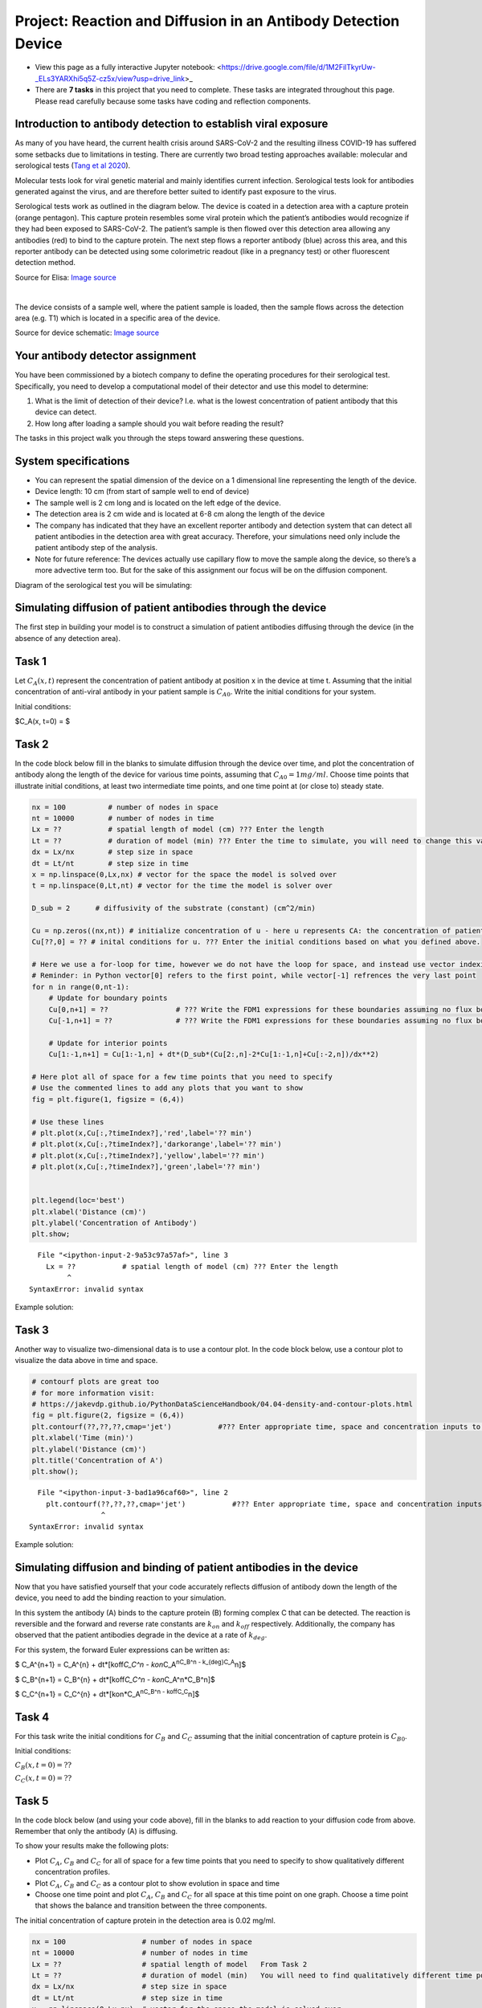 Project: Reaction and Diffusion in an Antibody Detection Device
===============================================================

* View this page as a fully interactive Jupyter notebook: <https://drive.google.com/file/d/1M2FilTkyrUw-_ELs3YARXhi5q5Z-cz5x/view?usp=drive_link>_

* There are **7 tasks** in this project that you need to complete. These tasks are integrated throughout this page. Please read carefully because some tasks have coding and reflection components.

Introduction to antibody detection to establish viral exposure
--------------------------------------------------------------

As many of you have heard, the current health crisis around SARS-CoV-2
and the resulting illness COVID-19 has suffered some setbacks due to
limitations in testing. There are currently two broad testing approaches
available: molecular and serological tests (`Tang et al
2020 <https://jcm.asm.org/content/early/2020/04/03/JCM.00512-20.long>`__).

Molecular tests look for viral genetic material and mainly identifies
current infection. Serological tests look for antibodies generated
against the virus, and are therefore better suited to identify past
exposure to the virus.

Serological tests work as outlined in the diagram below. The device is
coated in a detection area with a capture protein (orange pentagon).
This capture protein resembles some viral protein which the patient’s
antibodies would recognize if they had been exposed to SARS-CoV-2. The
patient’s sample is then flowed over this detection area allowing any
antibodies (red) to bind to the capture protein. The next step flows a
reporter antibody (blue) across this area, and this reporter antibody
can be detected using some colorimetric readout (like in a pregnancy
test) or other fluorescent detection method.

.. image:: images/antibodyDetectionProject_files/ELISA-variants1.png
   
Source for Elisa: `Image
source <https://thenativeantigencompany.com/why-we-need-antigen-and-antibody-tests-for-covid-19/>`__

| 

The device consists of a sample well, where the patient sample is
loaded, then the sample flows across the detection area (e.g. T1) which
is located in a specific area of the device.

.. image:: images/antibodyDetectionProject_files/sampleWell.png

Source for device schematic: `Image
source <https://www.nirmidas.com/rapid-test-for-covid-19-sars-cov-2-igmigg-antibody-detection-kit>`__

Your antibody detector assignment
---------------------------------

You have been commissioned by a biotech company to define the operating
procedures for their serological test. Specifically, you need to develop
a computational model of their detector and use this model to determine:

1. What is the limit of detection of their device? I.e. what is the
   lowest concentration of patient antibody that this device can detect.
2. How long after loading a sample should you wait before reading the
   result?

The tasks in this project walk you through the steps toward answering
these questions.

System specifications
---------------------

-  You can represent the spatial dimension of the device on a 1
   dimensional line representing the length of the device.
-  Device length: 10 cm (from start of sample well to end of device)
-  The sample well is 2 cm long and is located on the left edge of the
   device.
-  The detection area is 2 cm wide and is located at 6-8 cm along the
   length of the device
-  The company has indicated that they have an excellent reporter
   antibody and detection system that can detect all patient antibodies
   in the detection area with great accuracy. Therefore, your
   simulations need only include the patient antibody step of the
   analysis.
-  Note for future reference: The devices actually use capillary flow to
   move the sample along the device, so there’s a more advective term
   too. But for the sake of this assignment our focus will be on the
   diffusion component.

Diagram of the serological test you will be simulating:

.. image:: images/antibodyDetectionProject_files/serologicalDiagram.png

Simulating diffusion of patient antibodies through the device
-------------------------------------------------------------

The first step in building your model is to construct a simulation of
patient antibodies diffusing through the device (in the absence of any
detection area).

Task 1
------

Let :math:`C_A(x,t)` represent the concentration of patient antibody at
position x in the device at time t. Assuming that the initial
concentration of anti-viral antibody in your patient sample is
:math:`C_{A0}`. Write the initial conditions for your system.

Initial conditions:

$C_A(x, t=0) = $

Task 2
------

In the code block below fill in the blanks to simulate diffusion through
the device over time, and plot the concentration of antibody along the
length of the device for various time points, assuming that
:math:`C_{A0}=1 mg/ml`. Choose time points that illustrate initial
conditions, at least two intermediate time points, and one time point at
(or close to) steady state.

.. code:: 

    nx = 100          # number of nodes in space
    nt = 10000        # number of nodes in time
    Lx = ??           # spatial length of model (cm) ??? Enter the length
    Lt = ??           # duration of model (min) ??? Enter the time to simulate, you will need to change this value to be able to obtain different behaviors
    dx = Lx/nx        # step size in space
    dt = Lt/nt        # step size in time
    x = np.linspace(0,Lx,nx) # vector for the space the model is solved over
    t = np.linspace(0,Lt,nt) # vector for the time the model is solver over
    
    D_sub = 2      # diffusivity of the substrate (constant) (cm^2/min)
    
    Cu = np.zeros((nx,nt)) # initialize concentration of u - here u represents CA: the concentration of patient antibody (mg/ml)
    Cu[??,0] = ?? # inital conditions for u. ??? Enter the initial conditions based on what you defined above. 
    
    # Here we use a for-loop for time, however we do not have the loop for space, and instead use vector indexing.
    # Reminder: in Python vector[0] refers to the first point, while vector[-1] refrences the very last point
    for n in range(0,nt-1):
        # Update for boundary points
        Cu[0,n+1] = ??                # ??? Write the FDM1 expressions for these boundaries assuming no flux boundary conditions
        Cu[-1,n+1] = ??               # ??? Write the FDM1 expressions for these boundaries assuming no flux boundary conditions
    
        # Update for interior points
        Cu[1:-1,n+1] = Cu[1:-1,n] + dt*(D_sub*(Cu[2:,n]-2*Cu[1:-1,n]+Cu[:-2,n])/dx**2)
        
    # Here plot all of space for a few time points that you need to specify
    # Use the commented lines to add any plots that you want to show
    fig = plt.figure(1, figsize = (6,4))
    
    # Use these lines
    # plt.plot(x,Cu[:,?timeIndex?],'red',label='?? min')
    # plt.plot(x,Cu[:,?timeIndex?],'darkorange',label='?? min')
    # plt.plot(x,Cu[:,?timeIndex?],'yellow',label='?? min')
    # plt.plot(x,Cu[:,?timeIndex?],'green',label='?? min')
    
    
    plt.legend(loc='best')
    plt.xlabel('Distance (cm)')
    plt.ylabel('Concentration of Antibody')
    plt.show;
    


::


      File "<ipython-input-2-9a53c97a57af>", line 3
        Lx = ??           # spatial length of model (cm) ??? Enter the length
             ^
    SyntaxError: invalid syntax
    


Example solution:

.. image:: images/antibodyDetectionProject_files/task2_exampleSolution.png

Task 3
------

Another way to visualize two-dimensional data is to use a contour plot.
In the code block below, use a contour plot to visualize the data above
in time and space.

.. code:: 

    
    # contourf plots are great too
    # for more information visit:
    # https://jakevdp.github.io/PythonDataScienceHandbook/04.04-density-and-contour-plots.html
    fig = plt.figure(2, figsize = (6,4))
    plt.contourf(??,??,??,cmap='jet')           #??? Enter appropriate time, space and concentration inputs to the contourf function to generate the contour plot
    plt.xlabel('Time (min)')
    plt.ylabel('Distance (cm)')
    plt.title('Concentration of A')
    plt.show();
    


::


      File "<ipython-input-3-bad1a96caf60>", line 2
        plt.contourf(??,??,??,cmap='jet')           #??? Enter appropriate time, space and concentration inputs to the contourf function to generate the contour plot
                     ^
    SyntaxError: invalid syntax
    


Example solution:

.. image:: images/antibodyDetectionProject_files/task3_exampleSolution.png
   :width: 400px

Simulating diffusion and binding of patient antibodies in the device
--------------------------------------------------------------------

Now that you have satisfied yourself that your code accurately reflects
diffusion of antibody down the length of the device, you need to add the
binding reaction to your simulation.

In this system the antibody (A) binds to the capture protein (B) forming
complex C that can be detected. The reaction is reversible and the
forward and reverse rate constants are :math:`k_{on}` and
:math:`k_{off}` respectively. Additionally, the company has observed
that the patient antibodies degrade in the device at a rate of
:math:`k_{deg}`.

For this system, the forward Euler expressions can be written as:

$ C_A^{n+1} = C_A^{n} + dt*[koff\ *C_C^n - kon*\ C_A\ :sup:`n\ C_B^n -
k\_{deg}\ C_A`\ n]$

$ C_B^{n+1} = C_B^{n} + dt*[koff\ *C_C^n - kon*\ C_A^n*C_B^n]$

$ C_C^{n+1} = C_C^{n} + dt*[kon*C_A\ :sup:`n\ C_B^n - koff\ C_C`\ n]$

Task 4
------

For this task write the initial conditions for :math:`C_B` and
:math:`C_C` assuming that the initial concentration of capture protein
is :math:`C_{B0}`.

Initial conditions:

:math:`C_B(x, t=0) = ??`

:math:`C_C(x, t=0) = ??`

Task 5
------

In the code block below (and using your code above), fill in the blanks
to add reaction to your diffusion code from above. Remember that only
the antibody (A) is diffusing.

To show your results make the following plots:

-  Plot :math:`C_A`, :math:`C_B` and :math:`C_C` for all of space for a
   few time points that you need to specify to show qualitatively
   different concentration profiles.
-  Plot :math:`C_A`, :math:`C_B` and :math:`C_C` as a contour plot to
   show evolution in space and time
-  Choose one time point and plot :math:`C_A`, :math:`C_B` and
   :math:`C_C` for all space at this time point on one graph. Choose a
   time point that shows the balance and transition between the three
   components.

The initial concentration of capture protein in the detection area is
0.02 mg/ml.

.. code:: 

    nx = 100                  # number of nodes in space
    nt = 10000                # number of nodes in time
    Lx = ??                   # spatial length of model   From Task 2
    Lt = ??                   # duration of model (min)   You will need to find qualitatively different time points
    dx = Lx/nx                # step size in space
    dt = Lt/nt                # step size in time
    x = np.linspace(0,Lx,nx)  # vector for the space the model is solved over
    t = np.linspace(0,Lt,nt)  # vector for the time the model is solver over
    
    D_sub = 2                 # diffusivity of the substrate (constant)
    kon = 100                 # binding rate (per (mg/ml) per min)
    koff = 0.001              # dissociation rate (per min)
    kdeg = 0.1                # degradation rate for patient antibodies (per min)
    
    Ca = np.zeros((nx,nt))    #initialize concentration A
    Cb = np.zeros((nx,nt))    #initialize concentration B
    Cc = np.zeros((nx,nt))    #initialize concentration C
    
    Ca[??,0] = 0.1            # inital conditions for a.  (mg/ml)    From Task 2
    Cb[??,0] = ??             # initial condition for b.  (mg/ml)            ??? Add initial conditions for B (mg/ml)
    Cc[??,0] = ??             # initial condition for c.  (mg/ml)            ??? Add initial conditions for C (mg/ml)
    
    # Here we use a for-loop for time, however we do not have the loop for space, and instead use vector indexing.
    # Reminder: in Python vector[0] refers to the first point, while vector[-1] refrences the very last point
    for n in range(0,nt-1):
    
        #??? In the next three lines write the combined FDM1 and EE1 expressions to solve for the concentration of A
        # Hint: in Task 2 you already did the diffusion part so now bring that over and just add the reations expressions
    
        Ca[0,n+1] = ?? Diffusion from Task 2 ?? + ?? Reaction ??
        Ca[-1,n+1] = ?? Diffusion from Task 2 ?? + ?? Reaction ??
            
        Ca[1:-1,n+1] = Ca[1:-1,n] + dt*(D_sub*(Ca[2:,n]-2*Ca[1:-1,n]+Ca[:-2,n])/dx**2) + ?? Reaction ??
    
    
        #??? In the next two lines add the appropriate expressions for B and C
        Cb[:,n+1] = ??
        Cc[:,n+1] = ??
        
        
    # Here plot all of space for time points that you need to specify
    # Use the commented lines below
    fig = plt.figure(1, figsize = (12,4))
    
    # Concentrations of A
    plt.subplot(131)
    
    # Use these lines
    # plt.plot(x,??[:,?timeIndex?],'red',label='?? min')
    # plt.plot(x,??[:,?timeIndex?],'darkorange',label='?? min')
    # plt.plot(x,??[:,?timeIndex?],'yellow',label='?? min')
    # plt.plot(x,??[:,?timeIndex?],'green',label='?? min')
    
    plt.title('Patient antibody (A)')
    plt.xlabel('Distance (cm)')
    plt.ylabel('Concentration of A')
    plt.legend(loc='best')
    
    # Concentrations of B
    plt.subplot(132)
    
    # Use these lines
    # plt.plot(x,??[:,?timeIndex?],'red',label='?? min')
    # plt.plot(x,??[:,?timeIndex?],'darkorange',label='?? min')
    # plt.plot(x,??[:,?timeIndex?],'yellow',label='?? min')
    # plt.plot(x,??[:,?timeIndex?],'green',label='?? min')
    
    plt.title('Unbound Receptor (B)')
    plt.legend(loc='best')
    plt.xlabel('Distance (cm)')
    plt.ylabel('Concentration of B')
    plt.show
    
    # Concentrations of C
    plt.subplot(133)
    
    # Use these lines
    # plt.plot(x,??[:,?timeIndex?],'red',label='?? min')
    # plt.plot(x,??[:,?timeIndex?],'darkorange',label='?? min')
    # plt.plot(x,??[:,?timeIndex?],'yellow',label='?? min')
    # plt.plot(x,??[:,?timeIndex?],'green',label='?? min')
    
    plt.title('Detectable complex (C)')
    plt.legend(loc='best')
    plt.xlabel('Distance (cm)')
    plt.ylabel('Concentration of C')
    
    
    # Here do contour plots for each component over space and time
    fig = plt.figure(2, figsize = (12,4))
    plt.subplot(131)
    plt.contourf(t,x,??,cmap='jet')       # Specify the vector to plot
    plt.xlabel('Time (min)')
    plt.ylabel('Distance (cm)')
    plt.title('Patient antibody (A)')
    
    plt.subplot(132)
    plt.contourf(t,x,??,cmap='jet')      # Specify the vector to plot
    plt.xlabel('Time (min)')
    plt.ylabel('Distance (cm)')
    plt.title('Unbound receptor (B)')
    
    plt.subplot(133)
    plt.contourf(t,x,??,cmap='jet')      # Specify the vector to plot
    plt.xlabel('Time (min)')
    plt.ylabel('Distance (cm)')
    plt.title('Detectable complex (C)')
    
    # Finally plot the concentrations of A, B and C for a single time point (that you need to define)
    fig = plt.figure(3, figsize = (12,4))
    plt.subplot(131)
    
    plotpt = ??;
    # plt.plot(x,??[:,int(plotpt/Lt*nt)],'black',label='A')
    # plt.plot(x,??[:,int(plotpt/Lt*nt)],'red',label='B')
    # plt.plot(x,??[:,int(plotpt/Lt*nt)],'green',label='C')
    
    plt.xlabel('Distance (cm)')
    plt.ylabel('Concentration')
    plt.legend(loc='best')
    
    plt.title('');
    

Example solution:

.. image:: images/antibodyDetectionProject_files/task5a_exampleSolution.png

.. image:: images/antibodyDetectionProject_files/task5b_exampleSolution.png

.. image:: images/antibodyDetectionProject_files/task5c_exampleSolution.png

Task 6
------

Now that you have a representative simulation (and we will assume that
you validated this simulation against their experimental data with
control samples). The next step is to identify the limit of detection
for this test.

The company has communicated to you that 1. their sensors can detect a
positive signal if the concentration of the bound complex C exceeds 0.01
mg/ml in at least half of the detection area, and 2. their desired wait
time to detect a result is 10 minutes.

You need to determine what concentration of patient antibody
(:math:`C_A`) is required in the serum sample to achieve this level of
bound complex in the detection area within 10 minutes. I.e. determine
the limit of detection for this device.

In the code block below duplicate your code from above, but include a
for loop to iterate over increasing initial concentrations of A (patient
antibody). You will need to code the evaluation criteria to see if your
simulation predicts detectable signal within 10 minutes.

You need to generate two plots: 1. Concentration of each component over
space, and plot one line for each value of :math:`C_{A0}`. 2. Fraction
of detection area above the detection threshold as a function of
:math:`C_{A0}`.

.. code:: 

    nx = 100                      # number of nodes in space
    nt = 10000                    # number of nodes in time
    Lx = ??                       # spatial length of model
    Lt = 10                       # duration of model (min)
    dx = Lx/nx                    # step size in space
    dt = Lt/nt                    # step size in time
    x = np.linspace(0,Lx,nx)      # vector for the space the model is solved over
    t = np.linspace(0,Lt,nt)      # vector for the time the model is solver over
    
    D_sub = 2                     # diffusivity of the substrate (constant)
    kon = 100                     # binding rate (per (mg/ml) per min)
    koff = 0.001                  # dissociation rate (per min)
    kdeg = 0.1                    # degradation rate for patient antibodies
    
    detectThreshold = ??          # ??? Add the detection threshold
    detectInd = np.arange(int(0.6*nx),int(0.8*nx))            # Spacial indices in Cc that correspond to the detection area
    nrInd = np.size(detectInd)                                # Number of indices that fall in the detection area
    
    nic = ??                       # ??? number of initial conditions for Ca to evaluate. Hint: start small, you need to solve expensive PDEs for each value of Ca0, 
                                                                                        # but make sure you scale up to enough points to make an accurate statement
    icmin = ??                     # ??? min of range of initial conditions for Ca to evaluate
    icmax = ??                     # ??? max of range of initial conditions for Ca to evaluate
    
    Ca0 = np.linspace(icmin,icmax,nic)    # vector for the initial conditions
    CcAboveThreshold = np.zeros((???,1))  # vector for storing the fraction of detection area above Cc threshold for each Ca0
    
    # Initialize figures
    fig1 = plt.figure(1,  figsize = (18,4))
    ax1 = plt.subplot(131)
    plt.title('Patient antibody (A)')
    plt.xlabel('Distance (cm)')
    plt.ylabel('Concentration of A')
    
    ax2 = plt.subplot(132)
    plt.title('Unbound Receptor (B)')
    plt.xlabel('Distance (cm)')
    plt.ylabel('Concentration of B')
    
    ax3 = plt.subplot(133)
    plt.title('Detectable complex (C)')
    plt.xlabel('Distance (cm)')
    plt.ylabel('Concentration of C')
    
    fig2 = plt.figure(2, figsize = (6,4))
    
    # Here start the loop over the initial conditions
    for k in range(0,???):
    
        initCa = Ca0[k]     # Set the initial condition for this value of k
            
        Ca = np.zeros((nx,nt)) #initialize concentration A
        Cb = np.zeros((nx,nt)) #initialize concentration B
        Cc = np.zeros((nx,nt)) #initialize concentration C
    
        Ca[??,0] = ??             # inital conditions for a.  (mg/ml)            ??? Add initial conditions for A (mg/ml)
        Cb[??,0] = ??             # initial condition for b.  (mg/ml)            ??? Add initial conditions for B (mg/ml)
        Cc[??,0] = ??             # initial condition for c.  (mg/ml)            ??? Add initial conditions for C (mg/ml)
    
        # Loop through time to solve the PDEs for this initial condition
        # Here we use a for-loop for time, however we do not have the loop for space, and instead use vector indexing.
        # Reminder: in Python vector[0] refers to the first point, while vector[-1] refrences the very last point
        for n in range(0,nt-1):
    
            # ??? In this section copy your code from the last coding task including reaction, and diffusion (where appropriate)
            # It should include updates for A, B and C
    
            
        # Calculate the fraction of the detection area that has Cc above the detection threshold
        isAboveThreshold = (Cc[???,-1] > detectThreshold)   # Check which values of Cc are above the threshold. ??? Specify which indices to use to evaluate Cc
        nrAboveThreshold = np.sum(isAboveThreshold)               # Count the number of true values that are above the threshold
        fracAboveThreshold = nrAboveThreshold / nrInd             # Calculate the fraction above the threshold
        CcAboveThreshold[k] = fracAboveThreshold
        print(initCa,CcAboveThreshold[k])
    
        # Plot the concentration profiles of A, B and C at the final time point for this initial condition 
     
        ax1.plot(x,Ca[:,??],label=initCa)
        ax1.legend(loc='best')   
    
        ax2.plot(x,Cb[:,??],label=initCa)
        ax2.legend(loc='best')   
    
        ax3.plot(x,Cc[:,??],label=initCa)
        ax3.legend(loc='best')   
    
    
    # Plot fraction of detection area above Cc threshold as a function of Ca0
    plt.figure(2)
    plt.plot(???,???);        # ??? Provide the appropriate inputs
    plt.xlabel('Ca0')
    plt.ylabel('Fraction of detection area above threshold')
    
    
    

Example solution:

.. image:: images/antibodyDetectionProject_files/task6a_exampleSolution.png

.. image:: images/antibodyDetectionProject_files/task6b_exampleSolution.png
   :width: 400px

The limit of detection for an incubation period of 10 minutes (based on
the last figure and the print statements) is:

Task 7
------

As you may have noticed in the previous task, the level of detectable
complex C after 10 minutes does not appear to be saturated, especially
for lower levels of initial patient antibody (Ca0). This makes you
wonder **if the limit of detection could be improved if the company can
be convinced to extend their wait times for a result, so that more
patient antibody has a chance to bind in the detection area.**

To answer this question, you need to evaluate the fraction of detection
area above the threshold as a function of time, for a range of intitial
conditions.

Using the code you developed in Task 6, generate an additional plot to
evaluate this outcome.

Hint: - you will have to change the **shape** and **location** of your
CcAboveThreshold array.

.. code:: 

    nx = 100 # number of nodes in space
    nt = 30000 # number of nodes in time
    Lx = ?? # spatial length of model
    Lt = ?? # duration of model (min)
    dx = Lx/nx # step size in space
    dt = Lt/nt # step size in time
    x = np.linspace(0,Lx,nx) # vector for the space the model is solved over
    t = np.linspace(0,Lt,nt) # vector for the time the model is solver over
    
    D_sub = 2 # diffusivity of the substrate (constant)
    kon = 100 #binding rate (per (mg/ml) per min)
    koff = 0.001 #dissociation rate (per min)
    kdeg = 0.1   # degradation rate for patient antibodies
    
    detectThreshold = ??    # From Task 6
    detectInd = np.arange(int(0.6*nx),int(0.8*nx))            # Spacial indices in Cc that correspond to the detection area
    nrInd = np.size(detectInd)                                # Number of indices that fall in the detection area
    
    nic = ??        # number of initial conditions for Ca to evaluate.   
    icmin = ??      # min of range of initial conditions for Ca to evaluate
    icmax = ??      # max of range of initial conditions for Ca to evaluate
    
    Ca0 = np.linspace(icmin,icmax,nic)  # vector for the initial conditions
    CcAboveThreshold = np.zeros((???,???))  # vector for storing the fraction of detection area above Cc threshold for each Ca0. 
           #??? specify the dimension of this vector to be able to store values for various initial conditions and time points
    
    # Set up figures
    fig1 = plt.figure(1,  figsize = (18,4))
    ax1 = plt.subplot(131)
    plt.title('Patient antibody (A)')
    plt.xlabel('Distance (cm)')
    plt.ylabel('Concentration of A')
    
    ax2 = plt.subplot(132)
    plt.title('Unbound Receptor (B)')
    plt.xlabel('Distance (cm)')
    plt.ylabel('Concentration of B')
    
    ax3 = plt.subplot(133)
    plt.title('Detectable complex (C)')
    plt.xlabel('Distance (cm)')
    plt.ylabel('Concentration of C')
    
    fig2 = plt.figure(2, figsize = (6,4))
    
    for k in range(0,nic):
    
        initCa = Ca0[k]     # Set the initial condition for this value of k
            
        Ca = np.zeros((nx,nt)) #initialize concentration A
        Cb = np.zeros((nx,nt)) #initialize concentration B
        Cc = np.zeros((nx,nt)) #initialize concentration C
    
        Ca[??,0] = ??             # inital conditions for a.  (mg/ml)            ??? Add initial conditions for A (mg/ml) from Task 6
        Cb[??,0] = ??             # initial condition for b.  (mg/ml)            ??? Add initial conditions for B (mg/ml) from Task 6
        Cc[??,0] = ??             # initial condition for c.  (mg/ml)            ??? Add initial conditions for C (mg/ml) from Task 6
    
        # Loop through time to solve the PDEs for this initial condition
        # Here we use a for-loop for time, however we do not have the loop for space, and instead use vector indexing.
        # Reminder: in Python vector[0] refers to the first point, while vector[-1] refrences the very last point
        for n in range(0,nt-1):
    
            # ??? In this section copy your code from the last section including reaction, and diffusion (where appropriate)
            # It should include updates for A, B and C - copy from Task 6
            
    # ??? Here enter the calculation of the fraction of the detection area that has Cc above the detection threshold
    # Hint: Start from the code in Task 6 and update CcAboveThreshold accordingly
    
    
        print(initCa,???)                     # ??? Print CcAboveThreshold at the final time point, with appropriate indexing for this initial condition
        # Plot the concentration profiles of A, B and C at the final time point for this initial condition
        # From Task 6
        ax1.plot(x,Ca[:,??],label=initCa)
        ax1.legend(loc='best')   
    
        ax2.plot(x,Cb[:,??],label=initCa)
        ax2.legend(loc='best')   
    
        ax3.plot(x,Cc[:,??],label=initCa)
        ax3.legend(loc='best')  
    
    # Plot fraction of detection area above Cc threshold as a function of Ca0
    plt.figure(2)
    plt.plot(Ca0,???);                      # ??? Enter appropriate components of CcAboveThreshold 
    plt.xlabel('Ca0')
    plt.ylabel('Fraction of detection area above threshold')
    
    # Plot fraction of detection area above Cc threshold as a function of time for each initial condition
    fig3 = plt.figure(3)
    plt.plot(t,np.transpose(???))      # ??? Enter appropriate components of CcAboveThreshold 
    plt.xlabel('Time (min)')
    plt.ylabel('Fraction of detection area above threshold')
    plt.legend(Ca0);
    

Example solution:

.. image:: images/antibodyDetectionProject_files/task7a_exampleSolution.png

.. image:: images/antibodyDetectionProject_files/task7b_exampleSolution.png
   :width: 400px

.. image:: images/antibodyDetectionProject_files/task7c_exampleSolution.png
   :width: 400px

Can the sensitivity of the test be significantly improved by allowing
extra time for the antibody to bind?

